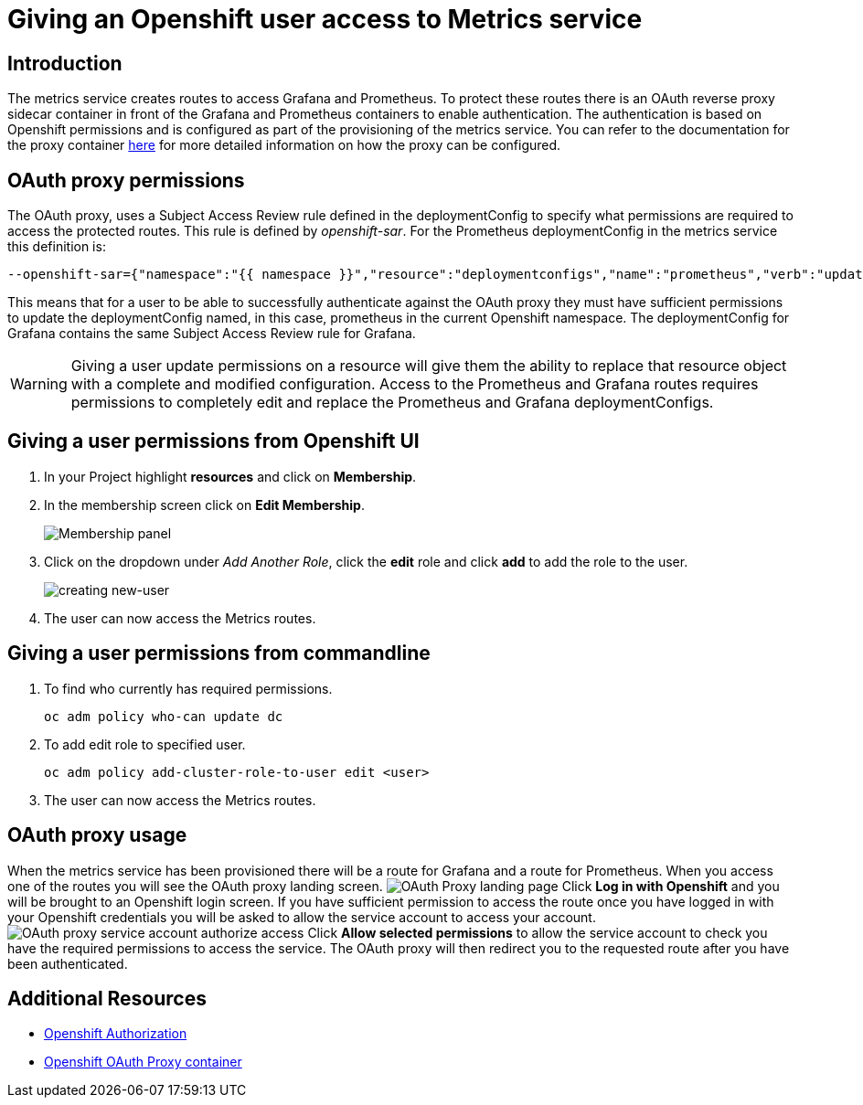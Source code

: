 = Giving an Openshift user access to Metrics service

== Introduction

The metrics service creates routes to access Grafana and Prometheus. To protect these routes there is an OAuth reverse proxy sidecar container in front 
of the Grafana and Prometheus containers to enable authentication. The authentication is based on Openshift permissions and is configured as part of the 
provisioning of the metrics service. You can refer to the documentation for the proxy container link:https://github.com/openshift/oauth-proxy[here] for 
more detailed information on how the proxy can be configured. 

== OAuth proxy permissions
The OAuth proxy, uses a Subject Access Review rule defined in the deploymentConfig to specify what permissions are required to access the protected
routes. This rule is defined by _openshift-sar_. For the Prometheus deploymentConfig in the metrics service this definition is:
[source,yaml]
----
--openshift-sar={"namespace":"{{ namespace }}","resource":"deploymentconfigs","name":"prometheus","verb":"update"}
----

This means that for a user to be able to successfully authenticate against the OAuth proxy they must have 
sufficient permissions to update the deploymentConfig named, in this case, prometheus in the current Openshift namespace. 
The deploymentConfig for Grafana contains the same Subject Access Review rule for Grafana.


WARNING: Giving a user update permissions on a resource will give them the ability to replace that resource object with a complete and modified configuration.
Access to the Prometheus and Grafana routes requires permissions to completely edit and replace the Prometheus and Grafana  deploymentConfigs.

== Giving a user permissions from Openshift UI

. In your Project highlight *resources* and click on *Membership*.
. In the membership screen click on *Edit Membership*.
+
image:img/giving-access-to-metrics/membership.png[Membership panel]
. Click on the dropdown under _Add Another Role_, click the *edit* role and click *add* to add the role to the user.
+
image:img/giving-access-to-metrics/new-user.png[creating new-user]
. The user can now access the Metrics routes.

== Giving a user permissions from commandline

. To find who currently has required permissions.
+
[source,bash]
----
oc adm policy who-can update dc
----
. To add edit role to specified user.
+
[source,bash]
----
oc adm policy add-cluster-role-to-user edit <user>
----
. The user can now access the Metrics routes.

== OAuth proxy usage

When the metrics service has been provisioned there will be a route for Grafana and a route for Prometheus. 
When you access one of the routes you will see the OAuth proxy landing screen.
image:img/giving-access-to-metrics/proxy.png[OAuth Proxy landing page]
Click *Log in with Openshift* and you will be brought to an Openshift login screen. If you have sufficient permission to access the route
once you have logged in with your Openshift credentials you will be asked to allow the service account
to access your account.
image:img/giving-access-to-metrics/authorize.png[OAuth proxy service account authorize access]
Click *Allow selected permissions* to allow the service account to check you have the required permissions to access
the service. The OAuth proxy will then redirect you to the requested route after you have been authenticated.


== Additional Resources

* link:https://docs.openshift.com/container-platform/3.5/architecture/additional_concepts/authorization.html[Openshift Authorization]
* link:https://github.com/openshift/oauth-proxy[Openshift OAuth Proxy container]